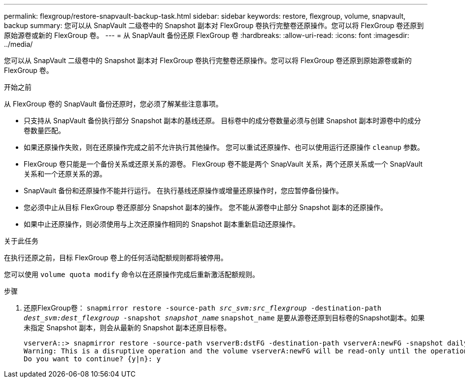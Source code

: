 ---
permalink: flexgroup/restore-snapvault-backup-task.html 
sidebar: sidebar 
keywords: restore, flexgroup, volume, snapvault, backup 
summary: 您可以从 SnapVault 二级卷中的 Snapshot 副本对 FlexGroup 卷执行完整卷还原操作。您可以将 FlexGroup 卷还原到原始源卷或新的 FlexGroup 卷。 
---
= 从 SnapVault 备份还原 FlexGroup 卷
:hardbreaks:
:allow-uri-read: 
:icons: font
:imagesdir: ../media/


[role="lead"]
您可以从 SnapVault 二级卷中的 Snapshot 副本对 FlexGroup 卷执行完整卷还原操作。您可以将 FlexGroup 卷还原到原始源卷或新的 FlexGroup 卷。

.开始之前
从 FlexGroup 卷的 SnapVault 备份还原时，您必须了解某些注意事项。

* 只支持从 SnapVault 备份执行部分 Snapshot 副本的基线还原。
目标卷中的成分卷数量必须与创建 Snapshot 副本时源卷中的成分卷数量匹配。
* 如果还原操作失败，则在还原操作完成之前不允许执行其他操作。
您可以重试还原操作、也可以使用运行还原操作 `cleanup` 参数。
* FlexGroup 卷只能是一个备份关系或还原关系的源卷。
FlexGroup 卷不能是两个 SnapVault 关系，两个还原关系或一个 SnapVault 关系和一个还原关系的源。
* SnapVault 备份和还原操作不能并行运行。
在执行基线还原操作或增量还原操作时，您应暂停备份操作。
* 您必须中止从目标 FlexGroup 卷还原部分 Snapshot 副本的操作。
您不能从源卷中止部分 Snapshot 副本的还原操作。
* 如果中止还原操作，则必须使用与上次还原操作相同的 Snapshot 副本重新启动还原操作。


.关于此任务
在执行还原之前，目标 FlexGroup 卷上的任何活动配额规则都将被停用。

您可以使用 `volume quota modify` 命令以在还原操作完成后重新激活配额规则。

.步骤
. 还原FlexGroup卷： `snapmirror restore -source-path _src_svm:src_flexgroup_ -destination-path _dest_svm:dest_flexgroup_ -snapshot _snapshot_name_`
`snapshot_name` 是要从源卷还原到目标卷的Snapshot副本。如果未指定 Snapshot 副本，则会从最新的 Snapshot 副本还原目标卷。
+
[listing]
----
vserverA::> snapmirror restore -source-path vserverB:dstFG -destination-path vserverA:newFG -snapshot daily.2016-07-15_0010
Warning: This is a disruptive operation and the volume vserverA:newFG will be read-only until the operation completes
Do you want to continue? {y|n}: y
----

